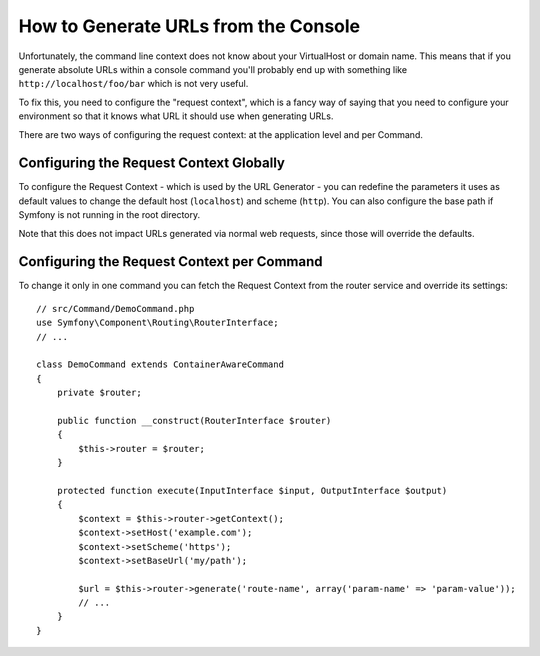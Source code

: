 .. index::
   single: Console; Generating URLs

How to Generate URLs from the Console
=====================================

Unfortunately, the command line context does not know about your VirtualHost
or domain name. This means that if you generate absolute URLs within a
console command you'll probably end up with something like ``http://localhost/foo/bar``
which is not very useful.

To fix this, you need to configure the "request context", which is a fancy
way of saying that you need to configure your environment so that it knows
what URL it should use when generating URLs.

There are two ways of configuring the request context: at the application level
and per Command.

Configuring the Request Context Globally
----------------------------------------

To configure the Request Context - which is used by the URL Generator - you can
redefine the parameters it uses as default values to change the default host
(``localhost``) and scheme (``http``). You can also configure the base path if
Symfony is not running in the root directory.

Note that this does not impact URLs generated via normal web requests, since those
will override the defaults.

.. configuration-block::

    .. code-block:: yaml

        # config/services.yaml
        parameters:
            router.request_context.host: example.org
            router.request_context.scheme: https
            router.request_context.base_url: my/path

    .. code-block:: xml

        <!-- config/services.xml -->
        <?xml version="1.0" encoding="UTF-8"?>
        <container xmlns="http://symfony.com/schema/dic/services"
            xmlns:xsi="http://www.w3.org/2001/XMLSchema-instance">

            <parameters>
                <parameter key="router.request_context.host">example.org</parameter>
                <parameter key="router.request_context.scheme">https</parameter>
                <parameter key="router.request_context.base_url">my/path</parameter>
            </parameters>

        </container>

    .. code-block:: php

        // config/services.php
        $container->setParameter('router.request_context.host', 'example.org');
        $container->setParameter('router.request_context.scheme', 'https');
        $container->setParameter('router.request_context.base_url', 'my/path');

Configuring the Request Context per Command
-------------------------------------------

To change it only in one command you can fetch the Request Context from the
router service and override its settings::

    // src/Command/DemoCommand.php
    use Symfony\Component\Routing\RouterInterface;
    // ...

    class DemoCommand extends ContainerAwareCommand
    {
        private $router;

        public function __construct(RouterInterface $router)
        {
            $this->router = $router;
        }

        protected function execute(InputInterface $input, OutputInterface $output)
        {
            $context = $this->router->getContext();
            $context->setHost('example.com');
            $context->setScheme('https');
            $context->setBaseUrl('my/path');

            $url = $this->router->generate('route-name', array('param-name' => 'param-value'));
            // ...
        }
    }
